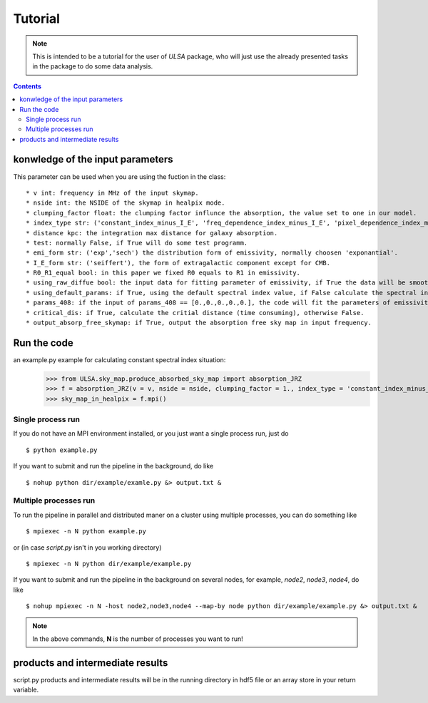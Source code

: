 Tutorial
========

.. note::

   This is intended to be a tutorial for the user of *ULSA* package, who will
   just use the already presented tasks in the package to do some data analysis.


.. contents::

konwledge of the input parameters
-------------------------------




This parameter can be used when you are using the fuction in the class::

  * v int: frequency in MHz of the input skymap. 
  * nside int: the NSIDE of the skymap in healpix mode. 
  * clumping_factor float: the clumping factor influnce the absorption, the value set to one in our model. 
  * index_type str: ('constant_index_minus_I_E', 'freq_dependence_index_minus_I_E', 'pixel_dependence_index_minus_I_E'), one of them can be choose as different type of spectral index one need to consider.
  * distance kpc: the integration max distance for galaxy absorption. 
  * test: normally False, if True will do some test programm. 
  * emi_form str: ('exp','sech') the distribution form of emissivity, normally choosen 'exponantial'. 
  * I_E_form str: ('seiffert'), the form of extragalactic component except for CMB. 
  * R0_R1_equal bool: in this paper we fixed R0 equals to R1 in emissivity. 
  * using_raw_diffue bool: the input data for fitting parameter of emissivity, if True the data will be smoothed by Gaussian function. 
  * using_default_params: if True, using the default spectral index value, if False calculate the spectral index value with the code, otherwise, one can simply input the spectral index to variable of using_default_params. 
  * params_408: if the input of params_408 == [0.,0.,0.,0.,0.], the code will fit the parameters of emissivity in 408Mhz, or one can simply input the parameters of some other fitting result to params_408, if you input nothing, the code will take the default parameters.
  * critical_dis: if True, calculate the critial distance (time consuming), otherwise False.
  * output_absorp_free_skymap: if True, output the absorption free sky map in input frequency. 


Run the code
----------------
an example.py example for calculating constant spectral index situation:
    >>> from ULSA.sky_map.produce_absorbed_sky_map import absorption_JRZ
    >>> f = absorption_JRZ(v = v, nside = nside, clumping_factor = 1., index_type = 'constant_index_minus_I_E', distance = dist, test = False, emi_form  = 'exp',I_E_form = 'seiffert',R0_R1_equal=True,using_raw_diffuse = False)
    >>> sky_map_in_healpix = f.mpi()


Single process run
^^^^^^^^^^^^^^^^^^

If you do not have an MPI environment installed, or you just want a single
process run, just do ::

   $ python example.py


If you want to submit and run the pipeline in the background, do like ::

   $ nohup python dir/example/examle.py &> output.txt &

Multiple processes run
^^^^^^^^^^^^^^^^^^^^^^

To run the pipeline in parallel and distributed maner on a cluster using
multiple processes, you can do something like ::

   $ mpiexec -n N python example.py 

or (in case *script.py* isn't in you working directory) ::

   $ mpiexec -n N python dir/example/example.py

If you want to submit and run the pipeline in the background on several nodes,
for example, *node2*, *node3*, *node4*, do like ::

   $ nohup mpiexec -n N -host node2,node3,node4 --map-by node python dir/example/example.py &> output.txt &

.. note::

   In the above commands, **N** is the number of processes you want to run!


products and intermediate results
------------------------------------------

script.py products and intermediate results will be in the running directory in hdf5 file or an array store in your return variable.


